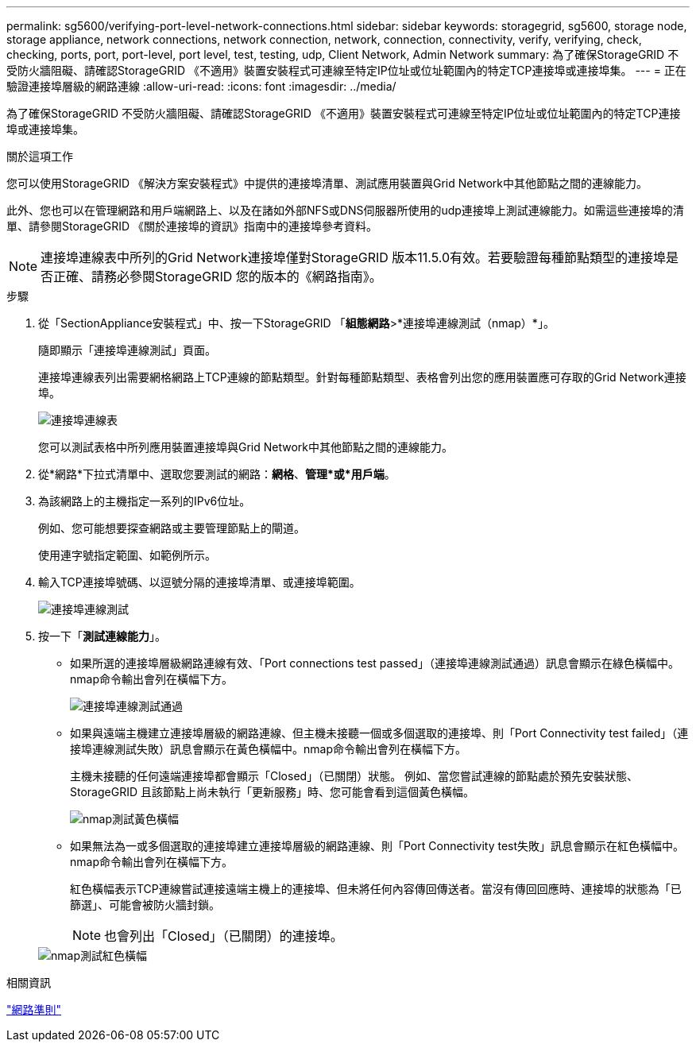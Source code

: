 ---
permalink: sg5600/verifying-port-level-network-connections.html 
sidebar: sidebar 
keywords: storagegrid, sg5600, storage node, storage appliance, network connections, network connection, network, connection, connectivity, verify, verifying, check, checking, ports, port, port-level, port level, test, testing, udp, Client Network, Admin Network 
summary: 為了確保StorageGRID 不受防火牆阻礙、請確認StorageGRID 《不適用》裝置安裝程式可連線至特定IP位址或位址範圍內的特定TCP連接埠或連接埠集。 
---
= 正在驗證連接埠層級的網路連線
:allow-uri-read: 
:icons: font
:imagesdir: ../media/


[role="lead"]
為了確保StorageGRID 不受防火牆阻礙、請確認StorageGRID 《不適用》裝置安裝程式可連線至特定IP位址或位址範圍內的特定TCP連接埠或連接埠集。

.關於這項工作
您可以使用StorageGRID 《解決方案安裝程式》中提供的連接埠清單、測試應用裝置與Grid Network中其他節點之間的連線能力。

此外、您也可以在管理網路和用戶端網路上、以及在諸如外部NFS或DNS伺服器所使用的udp連接埠上測試連線能力。如需這些連接埠的清單、請參閱StorageGRID 《關於連接埠的資訊》指南中的連接埠參考資料。


NOTE: 連接埠連線表中所列的Grid Network連接埠僅對StorageGRID 版本11.5.0有效。若要驗證每種節點類型的連接埠是否正確、請務必參閱StorageGRID 您的版本的《網路指南》。

.步驟
. 從「SectionAppliance安裝程式」中、按一下StorageGRID 「*組態網路*>*連接埠連線測試（nmap）*」。
+
隨即顯示「連接埠連線測試」頁面。

+
連接埠連線表列出需要網格網路上TCP連線的節點類型。針對每種節點類型、表格會列出您的應用裝置應可存取的Grid Network連接埠。

+
image::../media/nmap_test_table.png[連接埠連線表]

+
您可以測試表格中所列應用裝置連接埠與Grid Network中其他節點之間的連線能力。

. 從*網路*下拉式清單中、選取您要測試的網路：*網格*、*管理*或*用戶端*。
. 為該網路上的主機指定一系列的IPv6位址。
+
例如、您可能想要探查網路或主要管理節點上的閘道。

+
使用連字號指定範圍、如範例所示。

. 輸入TCP連接埠號碼、以逗號分隔的連接埠清單、或連接埠範圍。
+
image::../media/port_connectivity_test_start.png[連接埠連線測試]

. 按一下「*測試連線能力*」。
+
** 如果所選的連接埠層級網路連線有效、「Port connections test passed」（連接埠連線測試通過）訊息會顯示在綠色橫幅中。nmap命令輸出會列在橫幅下方。
+
image::../media/port_connectivity_test_passed.png[連接埠連線測試通過]

** 如果與遠端主機建立連接埠層級的網路連線、但主機未接聽一個或多個選取的連接埠、則「Port Connectivity test failed」（連接埠連線測試失敗）訊息會顯示在黃色橫幅中。nmap命令輸出會列在橫幅下方。
+
主機未接聽的任何遠端連接埠都會顯示「Closed」（已關閉）狀態。 例如、當您嘗試連線的節點處於預先安裝狀態、StorageGRID 且該節點上尚未執行「更新服務」時、您可能會看到這個黃色橫幅。

+
image::../media/nmap_test_yellow_banner.png[nmap測試黃色橫幅]

** 如果無法為一或多個選取的連接埠建立連接埠層級的網路連線、則「Port Connectivity test失敗」訊息會顯示在紅色橫幅中。nmap命令輸出會列在橫幅下方。
+
紅色橫幅表示TCP連線嘗試連接遠端主機上的連接埠、但未將任何內容傳回傳送者。當沒有傳回回應時、連接埠的狀態為「已篩選」、可能會被防火牆封鎖。

+

NOTE: 也會列出「Closed」（已關閉）的連接埠。

+
image::../media/nmap_test_red_banner.png[nmap測試紅色橫幅]





.相關資訊
link:../network/index.html["網路準則"]
